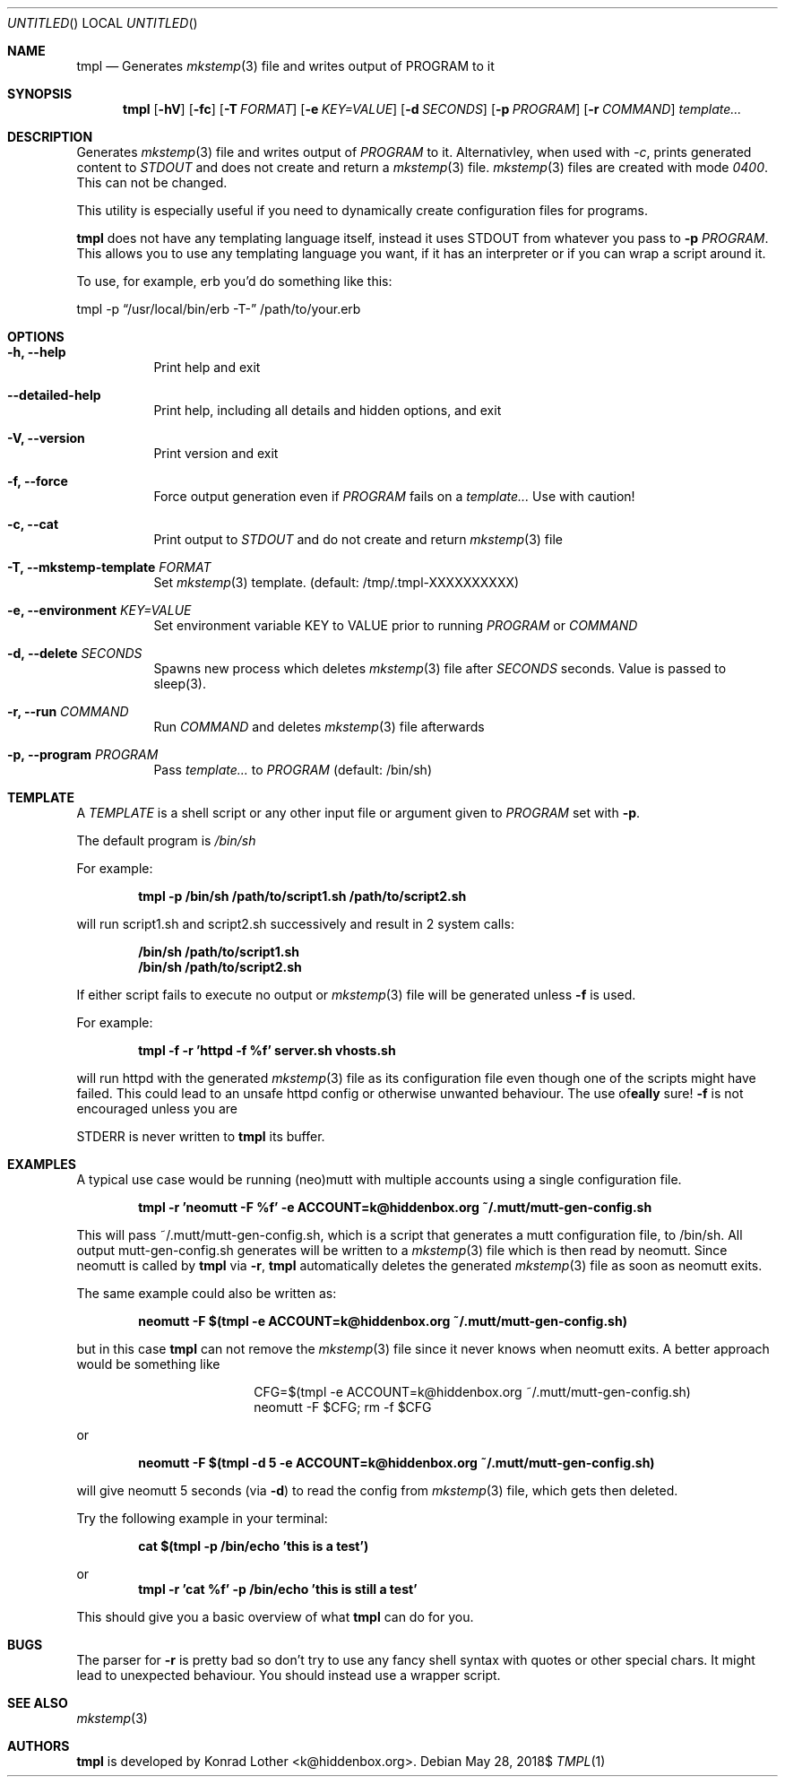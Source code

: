 .Dd $Mdocdate: May 28 2018$
.Os
.Dt TMPL 1
.Sh NAME
.Nm tmpl
.Nd Generates
.Xr mkstemp 3
file and writes output of PROGRAM to it
.Sh SYNOPSIS
.Nm tmpl
.Op Fl hV
.Op Fl fc
.Op Fl T Ar FORMAT
.Op Fl e Ar KEY=VALUE
.Op Fl d Ar SECONDS
.Op Fl p Ar PROGRAM
.Op Fl r Ar COMMAND
.Ar template...
.Sh DESCRIPTION
Generates
.Xr mkstemp 3
file and writes output of
.Ar PROGRAM
to it. Alternativley, when used with
.Ar -c ,
prints generated content to
.Ar STDOUT
and does not create and return a
.Xr mkstemp 3
file.
.Xr mkstemp 3
files are created with mode
.Ar 0400 .
This can not be changed.
.Pp
This utility is especially useful if you need to dynamically create
configuration files for programs.
.Pp
.Nm
does not have any templating language itself, instead it uses STDOUT from whatever you pass to
.Fl p Ar PROGRAM .
This allows you to use any templating language you want, if it has an interpreter or if you can wrap a script around it.
.Pp
To use, for example, erb you'd do something like this:
.Pp
.Bd -offset center
tmpl -p
.Dq /usr/local/bin/erb -T-
/path/to/your.erb
.Ed
.Sh OPTIONS
.Bl -tag -width Ds
.It Fl h, -help
Print help and exit
.It Fl -detailed-help
Print help, including all details and hidden options, and exit
.It Fl V, -version
Print version and exit
.It Fl f, -force
Force output generation even if
.Ar PROGRAM
fails on a
.Ar template...
Use with caution!
.It Fl c, -cat
Print output to
.Ar STDOUT
and do not create and return
.Xr mkstemp 3
file
.It Fl T, -mkstemp-template Ar FORMAT
Set
.Xr mkstemp 3
template. (default: /tmp/.tmpl-XXXXXXXXXX)
.It Fl e, -environment Ar KEY=VALUE
Set environment variable KEY to VALUE prior to running
.Ar PROGRAM
or
.Ar COMMAND
.It Fl d, -delete Ar SECONDS
Spawns new process which deletes
.Xr mkstemp 3
file after
.Ar SECONDS
seconds. Value is passed to sleep(3).
.It Fl r, -run Ar COMMAND
Run
.Ar COMMAND
and deletes
.Xr mkstemp 3 file afterwards
.It Fl p, -program Ar PROGRAM
Pass
.Ar template...
to
.Ar PROGRAM
(default: /bin/sh)
.El
.Sh TEMPLATE
A
.Va TEMPLATE
is a shell script or any other input file or argument given to
.Ar PROGRAM
set with
.Fl p .
.Pp
The default program is
.Va /bin/sh
.Pp
For example:
.Pp
.Dl tmpl -p /bin/sh /path/to/script1.sh /path/to/script2.sh
.Pp
will run script1.sh and script2.sh successively and result in 2 system calls:
.Pp
.Dl /bin/sh /path/to/script1.sh
.Dl /bin/sh /path/to/script2.sh
.Pp
If either script fails to execute no output or
.Xr mkstemp 3
file will be generated unless
.Fl f
is used.
.Pp
For example:
.Pp
.Dl tmpl -f -r 'httpd -f %f' server.sh vhosts.sh
.Pp
will run httpd with the generated
.Xr mkstemp 3
file as its configuration file even though one of the scripts might have failed. This could lead to an unsafe httpd config or otherwise unwanted behaviour. The use of
.Fl f
is not encouraged unless you are
\fB\really\fR
sure!

STDERR is never written to
.Nm
its buffer.
.Sh EXAMPLES
A typical use case would be running (neo)mutt with multiple accounts using a single
configuration file.
.Pp
.Dl tmpl -r 'neomutt -F %f' -e ACCOUNT=k@hiddenbox.org ~/.mutt/mutt-gen-config.sh
.Pp
This will pass ~/.mutt/mutt-gen-config.sh, which is a script that generates a mutt configuration file, to /bin/sh. All output mutt-gen-config.sh generates will be written to a
.Xr mkstemp 3
file which is then read by neomutt. Since neomutt is called by
.Nm
via
.Fl r ,
.Nm
automatically deletes the generated
.Xr mkstemp 3
file as soon as neomutt exits.
.Pp
The same example could also be written as:
.Pp
.Dl neomutt -F $(tmpl -e ACCOUNT=k@hiddenbox.org ~/.mutt/mutt-gen-config.sh)
.Pp
but in this case
.Nm
can not remove the
.Xr mkstemp 3
file since it never knows when neomutt exits. A better approach would be something like
.Pp
.Bd -literal -offset center
CFG=$(tmpl -e ACCOUNT=k@hiddenbox.org ~/.mutt/mutt-gen-config.sh)
neomutt -F $CFG; rm -f $CFG
.Ed
.Pp
or
.Pp
.Dl neomutt -F $(tmpl -d 5 -e ACCOUNT=k@hiddenbox.org ~/.mutt/mutt-gen-config.sh)
.Pp
will give neomutt 5 seconds (via
.Fl d )
to read the config from
.Xr mkstemp 3
file, which gets then deleted.
.Pp
Try the following example in your terminal:
.Pp
.Dl cat $(tmpl -p /bin/echo 'this is a test')
.Pp
or
.Dl tmpl -r 'cat %f' -p /bin/echo 'this is still a test'
.Pp
This should give you a basic overview of what
.Nm
can do for you.
.Sh BUGS
The parser for
.Fl r
is pretty bad so don't try to use any fancy shell syntax with quotes or other special chars. It might lead to unexpected behaviour. You should instead use a wrapper script.
.Sh SEE ALSO
.Xr mkstemp 3
.Sh AUTHORS
.Nm
is developed by Konrad Lother <k@hiddenbox.org>.
